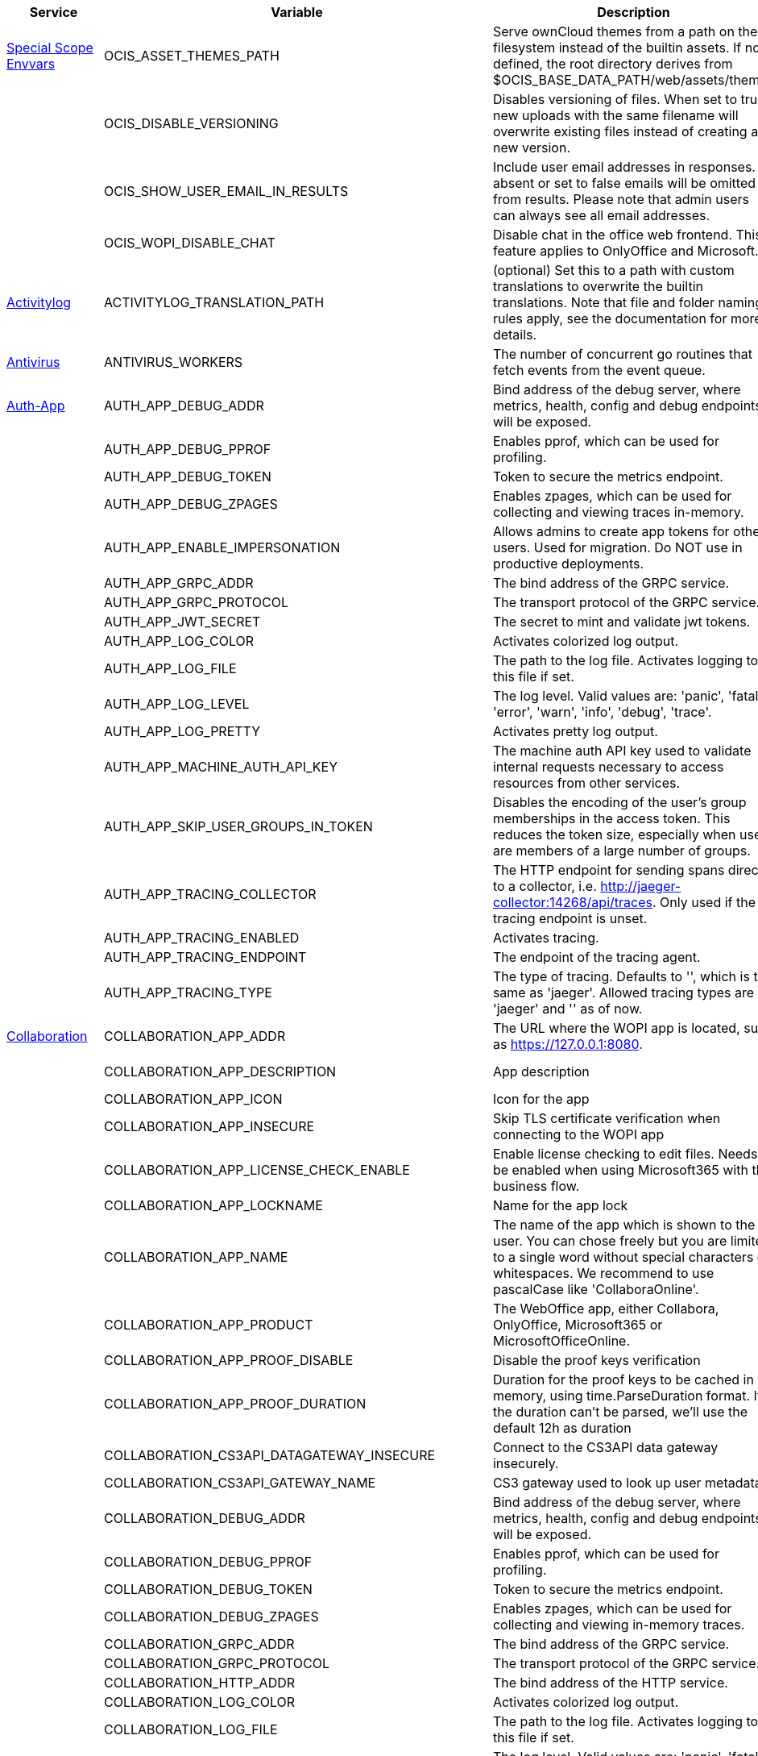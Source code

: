 // # Added Variables between oCIS 5.0.0 and oCIS 7.0.0
// commenting the headline to make it better includable

// table created per 2024.11.07
// the table should be recreated/updated on source () changes

[width="100%",cols="~,~,~,~",options="header"]
|===
| Service| Variable| Description| Default

| xref:deployment/services/env-vars-special-scope.adoc[Special Scope Envvars]
| OCIS_ASSET_THEMES_PATH
| Serve ownCloud themes from a path on the filesystem instead of the builtin assets. If not defined, the root directory derives from $OCIS_BASE_DATA_PATH/web/assets/themes
| /var/lib/ocis/web/assets/themes

| 
| OCIS_DISABLE_VERSIONING
| Disables versioning of files. When set to true, new uploads with the same filename will overwrite existing files instead of creating a new version.
| false

| 
| OCIS_SHOW_USER_EMAIL_IN_RESULTS
| Include user email addresses in responses. If absent or set to false emails will be omitted from results. Please note that admin users can always see all email addresses.
| false

| 
| OCIS_WOPI_DISABLE_CHAT
| Disable chat in the office web frontend. This feature applies to OnlyOffice and Microsoft.
| false

| xref:{s-path}/activitylog.adoc[Activitylog]
| ACTIVITYLOG_TRANSLATION_PATH
| (optional) Set this to a path with custom translations to overwrite the builtin translations. Note that file and folder naming rules apply, see the documentation for more details.
| 

| xref:{s-path}/antivirus.adoc[Antivirus]
| ANTIVIRUS_WORKERS
| The number of concurrent go routines that fetch events from the event queue.
| 10

| xref:{s-path}/auth-app.adoc[Auth-App]
| AUTH_APP_DEBUG_ADDR
| Bind address of the debug server, where metrics, health, config and debug endpoints will be exposed.
| 127.0.0.1:9245

| 
| AUTH_APP_DEBUG_PPROF
| Enables pprof, which can be used for profiling.
| false

| 
| AUTH_APP_DEBUG_TOKEN
| Token to secure the metrics endpoint.
| 

| 
| AUTH_APP_DEBUG_ZPAGES
| Enables zpages, which can  be used for collecting and viewing traces in-memory.
| false

| 
| AUTH_APP_ENABLE_IMPERSONATION
| Allows admins to create app tokens for other users. Used for migration. Do NOT use in productive deployments.
| false

| 
| AUTH_APP_GRPC_ADDR
| The bind address of the GRPC service.
| 127.0.0.1:9246

| 
| AUTH_APP_GRPC_PROTOCOL
| The transport protocol of the GRPC service.
| tcp

| 
| AUTH_APP_JWT_SECRET
| The secret to mint and validate jwt tokens.
| 

| 
| AUTH_APP_LOG_COLOR
| Activates colorized log output.
| false

| 
| AUTH_APP_LOG_FILE
| The path to the log file. Activates logging to this file if set.
| 

| 
| AUTH_APP_LOG_LEVEL
| The log level. Valid values are: 'panic', 'fatal', 'error', 'warn', 'info', 'debug', 'trace'.
| 

| 
| AUTH_APP_LOG_PRETTY
| Activates pretty log output.
| false

| 
| AUTH_APP_MACHINE_AUTH_API_KEY
| The machine auth API key used to validate internal requests necessary to access resources from other services.
| 

| 
| AUTH_APP_SKIP_USER_GROUPS_IN_TOKEN
| Disables the encoding of the user's group memberships in the access token. This reduces the token size, especially when users are members of a large number of groups.
| false

| 
| AUTH_APP_TRACING_COLLECTOR
| The HTTP endpoint for sending spans directly to a collector, i.e. http://jaeger-collector:14268/api/traces. Only used if the tracing endpoint is unset.
| 

| 
| AUTH_APP_TRACING_ENABLED
| Activates tracing.
| false

| 
| AUTH_APP_TRACING_ENDPOINT
| The endpoint of the tracing agent.
| 

| 
| AUTH_APP_TRACING_TYPE
| The type of tracing. Defaults to '', which is the same as 'jaeger'. Allowed tracing types are 'jaeger' and '' as of now.
| 

| xref:{s-path}/collaboration.adoc[Collaboration]
| COLLABORATION_APP_ADDR
| The URL where the WOPI app is located, such as https://127.0.0.1:8080.
| https://127.0.0.1:9980

| 
| COLLABORATION_APP_DESCRIPTION
| App description
| Open office documents with Collabora

| 
| COLLABORATION_APP_ICON
| Icon for the app
| image-edit

| 
| COLLABORATION_APP_INSECURE
| Skip TLS certificate verification when connecting to the WOPI app
| false

| 
| COLLABORATION_APP_LICENSE_CHECK_ENABLE
| Enable license checking to edit files. Needs to be enabled when using Microsoft365 with the business flow.
| false

| 
| COLLABORATION_APP_LOCKNAME
| Name for the app lock
| com.github.owncloud.collaboration

| 
| COLLABORATION_APP_NAME
| The name of the app which is shown to the user. You can chose freely but you are limited to a single word without special characters or whitespaces. We recommend to use pascalCase like 'CollaboraOnline'.
| Collabora

| 
| COLLABORATION_APP_PRODUCT
| The WebOffice app, either Collabora, OnlyOffice, Microsoft365 or MicrosoftOfficeOnline.
| Collabora

| 
| COLLABORATION_APP_PROOF_DISABLE
| Disable the proof keys verification
| false

| 
| COLLABORATION_APP_PROOF_DURATION
| Duration for the proof keys to be cached in memory, using time.ParseDuration format. If the duration can't be parsed, we'll use the default 12h as duration
| 12h

| 
| COLLABORATION_CS3API_DATAGATEWAY_INSECURE
| Connect to the CS3API data gateway insecurely.
| false

| 
| COLLABORATION_CS3API_GATEWAY_NAME
| CS3 gateway used to look up user metadata.
| com.owncloud.api.gateway

| 
| COLLABORATION_DEBUG_ADDR
| Bind address of the debug server, where metrics, health, config and debug endpoints will be exposed.
| 127.0.0.1:9304

| 
| COLLABORATION_DEBUG_PPROF
| Enables pprof, which can be used for profiling.
| false

| 
| COLLABORATION_DEBUG_TOKEN
| Token to secure the metrics endpoint.
| 

| 
| COLLABORATION_DEBUG_ZPAGES
| Enables zpages, which can be used for collecting and viewing in-memory traces.
| false

| 
| COLLABORATION_GRPC_ADDR
| The bind address of the GRPC service.
| 127.0.0.1:9301

| 
| COLLABORATION_GRPC_PROTOCOL
| The transport protocol of the GRPC service.
| tcp

| 
| COLLABORATION_HTTP_ADDR
| The bind address of the HTTP service.
| 127.0.0.1:9300

| 
| COLLABORATION_LOG_COLOR
| Activates colorized log output.
| false

| 
| COLLABORATION_LOG_FILE
| The path to the log file. Activates logging to this file if set.
| 

| 
| COLLABORATION_LOG_LEVEL
| The log level. Valid values are: 'panic', 'fatal', 'error', 'warn', 'info', 'debug', 'trace'.
| 

| 
| COLLABORATION_LOG_PRETTY
| Activates pretty log output.
| false

| 
| COLLABORATION_STORE
| The type of the store. Supported values are: 'memory', 'nats-js-kv', 'redis-sentinel', 'noop'. See the text description for details.
| nats-js-kv

| 
| COLLABORATION_STORE_AUTH_PASSWORD
| The password to authenticate with the store. Only applies when store type 'nats-js-kv' is configured.
| 

| 
| COLLABORATION_STORE_AUTH_USERNAME
| The username to authenticate with the store. Only applies when store type 'nats-js-kv' is configured.
| 

| 
| COLLABORATION_STORE_DATABASE
| The database name the configured store should use.
| collaboration

| 
| COLLABORATION_STORE_NODES
| A list of nodes to access the configured store. This has no effect when 'memory' store is configured. Note that the behaviour how nodes are used is dependent on the library of the configured store. See the Environment Variable Types description for more details.
| [127.0.0.1:9233]

| 
| COLLABORATION_STORE_TABLE
| The database table the store should use.
| 

| 
| COLLABORATION_STORE_TTL
| Time to live for events in the store. Defaults to '30m' (30 minutes). See the Environment Variable Types description for more details.
| 30m0s

| 
| COLLABORATION_TRACING_COLLECTOR
| The HTTP endpoint for sending spans directly to a collector, i.e. http://jaeger-collector:14268/api/traces. Only used if the tracing endpoint is unset.
| 

| 
| COLLABORATION_TRACING_ENABLED
| Activates tracing.
| false

| 
| COLLABORATION_TRACING_ENDPOINT
| The endpoint of the tracing agent.
| 

| 
| COLLABORATION_TRACING_TYPE
| The type of tracing. Defaults to '', which is the same as 'jaeger'. Allowed tracing types are 'jaeger' and '' as of now.
| 

| 
| COLLABORATION_WOPI_DISABLE_CHAT
| Disable chat in the office web frontend. This feature applies to OnlyOffice and Microsoft.
| false

| 
| COLLABORATION_WOPI_PROXY_SECRET
| Optional, the secret to authenticate against the ownCloud Office365 WOPI proxy. This secret can be obtained from ownCloud via the office365 proxy subscription.
| 

| 
| COLLABORATION_WOPI_PROXY_URL
| The URL to the ownCloud Office365 WOPI proxy. Optional. To use this feature, you need an office365 proxy subscription. If you become part of the Microsoft CSP program (https://learn.microsoft.com/en-us/partner-center/enroll/csp-overview), you can use WebOffice without a proxy.
| 

| 
| COLLABORATION_WOPI_SECRET
| Used to mint and verify WOPI JWT tokens and encrypt and decrypt the REVA JWT token embedded in the WOPI JWT token.
| 

| 
| COLLABORATION_WOPI_SHORTTOKENS
| Use short access tokens for WOPI access. This is useful for office packages, like Microsoft Office Online, which have URL length restrictions. If enabled, a persistent store must be configured.
| false

| 
| COLLABORATION_WOPI_SRC
| The WOPI source base URL containing schema, host and port. Set this to the schema and domain where the collaboration service is reachable for the wopi app, such as https://office.owncloud.test.
| https://localhost:9300

| xref:{s-path}/frontend.adoc[Frontend]
| FRONTEND_APP_HANDLER_SECURE_VIEW_APP_ADDR
| Service name or address of the app provider to use for secure view. Should match the service name or address of the registered CS3 app provider.
| com.owncloud.api.collaboration

| xref:{s-path}/gateway.adoc[Gateway]
| GATEWAY_APP_REGISTRY_ENDPOINT
| The endpoint of the app-registry service. Can take a service name or a gRPC URI with the dns, kubernetes or unix protocol.
| com.owncloud.api.app-registry

| 
| GATEWAY_AUTH_APP_ENDPOINT
| The endpoint of the auth-app service. Can take a service name or a gRPC URI with the dns, kubernetes or unix protocol.
| com.owncloud.api.auth-app

| 
| GATEWAY_AUTH_BASIC_ENDPOINT
| The endpoint of the auth-basic service. Can take a service name or a gRPC URI with the dns, kubernetes or unix protocol.
| com.owncloud.api.auth-basic

| 
| GATEWAY_AUTH_BEARER_ENDPOINT
| The endpoint of the auth-bearer service. Can take a service name or a gRPC URI with the dns, kubernetes or unix protocol.
| 

| 
| GATEWAY_AUTH_MACHINE_ENDPOINT
| The endpoint of the auth-machine service. Can take a service name or a gRPC URI with the dns, kubernetes or unix protocol.
| com.owncloud.api.auth-machine

| 
| GATEWAY_AUTH_SERVICE_ENDPOINT
| The endpoint of the auth-service service. Can take a service name or a gRPC URI with the dns, kubernetes or unix protocol.
| com.owncloud.api.auth-service

| 
| GATEWAY_GROUPS_ENDPOINT
| The endpoint of the groups service. Can take a service name or a gRPC URI with the dns, kubernetes or unix protocol.
| com.owncloud.api.groups

| 
| GATEWAY_OCM_ENDPOINT
| The endpoint of the ocm service. Can take a service name or a gRPC URI with the dns, kubernetes or unix protocol.
| com.owncloud.api.ocm

| 
| GATEWAY_PERMISSIONS_ENDPOINT
| The endpoint of the permissions service. Can take a service name or a gRPC URI with the dns, kubernetes or unix protocol.
| com.owncloud.api.settings

| 
| GATEWAY_SHARING_ENDPOINT
| The endpoint of the shares service. Can take a service name or a gRPC URI with the dns, kubernetes or unix protocol.
| com.owncloud.api.sharing

| 
| GATEWAY_STORAGE_PUBLIC_LINK_ENDPOINT
| The endpoint of the storage-publiclink service. Can take a service name or a gRPC URI with the dns, kubernetes or unix protocol.
| com.owncloud.api.storage-publiclink

| 
| GATEWAY_STORAGE_SHARES_ENDPOINT
| The endpoint of the storage-shares service. Can take a service name or a gRPC URI with the dns, kubernetes or unix protocol.
| com.owncloud.api.storage-shares

| 
| GATEWAY_STORAGE_USERS_ENDPOINT
| The endpoint of the storage-users service. Can take a service name or a gRPC URI with the dns, kubernetes or unix protocol.
| com.owncloud.api.storage-users

| 
| GATEWAY_USERS_ENDPOINT
| The endpoint of the users service. Can take a service name or a gRPC URI with the dns, kubernetes or unix protocol.
| com.owncloud.api.users

| xref:{s-path}/graph.adoc[Graph]
| GRAPH_AVAILABLE_ROLES
| A comma separated list of roles that are available for assignment.
| [b1e2218d-eef8-4d4c-b82d-0f1a1b48f3b5 a8d5fe5e-96e3-418d-825b-534dbdf22b99 fb6c3e19-e378-47e5-b277-9732f9de6e21 58c63c02-1d89-4572-916a-870abc5a1b7d 2d00ce52-1fc2-4dbc-8b95-a73b73395f5a 1c996275-f1c9-4e71-abdf-a42f6495e960 312c0871-5ef7-4b3a-85b6-0e4074c64049]

| 
| GRAPH_TRANSLATION_PATH
| (optional) Set this to a path with custom translations to overwrite the builtin translations. Note that file and folder naming rules apply, see the documentation for more details.
| 

| xref:{s-path}/ocm.adoc[OCM]
| OCM_OCM_INVITE_MANAGER_TIMEOUT
| Timeout specifies a time limit for requests made to OCM endpoints.
| 30s

| 
| OCM_OCM_INVITE_MANAGER_TOKEN_EXPIRATION
| Expiry duration for invite tokens.
| 24h0m0s

| 
| OCM_OCM_STORAGE_DATA_SERVER_URL
| URL of the data server, needs to be reachable by the data gateway provided by the frontend service or the user if directly exposed.
| http://localhost:9280/data

| xref:{s-path}/postprocessing.adoc[Postprocessing]
| POSTPROCESSING_WORKERS
| The number of concurrent go routines that fetch events from the event queue.
| 3

| xref:{s-path}/proxy.adoc[Proxy]
| PROXY_AUTOPROVISION_CLAIM_DISPLAYNAME
| The name of the OIDC claim that holds the display name.
| name

| 
| PROXY_AUTOPROVISION_CLAIM_EMAIL
| The name of the OIDC claim that holds the email.
| email

| 
| PROXY_AUTOPROVISION_CLAIM_GROUPS
| The name of the OIDC claim that holds the groups.
| groups

| 
| PROXY_AUTOPROVISION_CLAIM_USERNAME
| The name of the OIDC claim that holds the username.
| preferred_username

| 
| PROXY_CSP_CONFIG_FILE_LOCATION
| The location of the CSP configuration file.
| 

| 
| PROXY_ENABLE_APP_AUTH
| Allow app authentication. This can be used to authenticate 3rd party applications. Note that auth-app service must be running for this feature to work.
| false

| 
| PROXY_EVENTS_AUTH_PASSWORD
| The password to authenticate with the events broker. The events broker is the ocis service which receives and delivers events between the services.
| 

| 
| PROXY_EVENTS_AUTH_USERNAME
| The username to authenticate with the events broker. The events broker is the ocis service which receives and delivers events between the services.
| 

| 
| PROXY_EVENTS_CLUSTER
| The clusterID of the event system. The event system is the message queuing service. It is used as message broker for the microservice architecture.
| ocis-cluster

| 
| PROXY_EVENTS_ENABLE_TLS
| Enable TLS for the connection to the events broker. The events broker is the ocis service which receives and delivers events between the services.
| false

| 
| PROXY_EVENTS_ENDPOINT
| The address of the event system. The event system is the message queuing service. It is used as message broker for the microservice architecture. Set to a empty string to disable emitting events.
| 127.0.0.1:9233

| 
| PROXY_EVENTS_TLS_INSECURE
| Whether to verify the server TLS certificates.
| false

| 
| PROXY_EVENTS_TLS_ROOT_CA_CERTIFICATE
| The root CA certificate used to validate the server's TLS certificate. If provided PROXY_EVENTS_TLS_INSECURE will be seen as false.
| 

| xref:{s-path}/sse.adoc[SSE]
| SSE_KEEPALIVE_INTERVAL
| To prevent intermediate proxies from closing the SSE connection, send periodic SSE comments to keep it open.
| 0s

| xref:{s-path}/storage-users.adoc[Storage-Users]
| STORAGE_USERS_OCIS_GENERAL_SPACE_PATH_TEMPLATE
| Template string to construct the paths of the projects space roots.
| 

| 
| STORAGE_USERS_OCIS_PERSONAL_SPACE_PATH_TEMPLATE
| Template string to construct the paths of the personal space roots.
| 

| 
| STORAGE_USERS_PERMISSION_ENDPOINT
| Endpoint of the permissions service. The endpoints can differ for 'ocis', 'posix' and 's3ng'.
| com.owncloud.api.settings

| 
| STORAGE_USERS_POSIX_GENERAL_SPACE_PATH_TEMPLATE
| Template string to construct the paths of the projects space roots.
| projects/{{.SpaceId}}

| 
| STORAGE_USERS_POSIX_PERMISSIONS_ENDPOINT
| Endpoint of the permissions service. The endpoints can differ for 'ocis', 'posix' and 's3ng'.
| com.owncloud.api.settings

| 
| STORAGE_USERS_POSIX_PERSONAL_SPACE_PATH_TEMPLATE
| Template string to construct the paths of the personal space roots.
| users/{{.User.Username}}

| 
| STORAGE_USERS_POSIX_ROOT
| The directory where the filesystem storage will store its data. If not defined, the root directory derives from $OCIS_BASE_DATA_PATH/storage/users.
| 

| 
| STORAGE_USERS_POSIX_SCAN_DEBOUNCE_DELAY
| The time in milliseconds to wait before scanning the filesystem for changes after a change has been detected.
| 1s

| 
| STORAGE_USERS_POSIX_USE_SPACE_GROUPS
| Use space groups to manage permissions on spaces.
| false

| 
| STORAGE_USERS_POSIX_WATCH_FOLDER_KAFKA_BROKERS
| Comma-separated list of kafka brokers to read the watchfolder events from.
| 

| 
| STORAGE_USERS_POSIX_WATCH_PATH
| Path to the watch directory/file. Only applies to the 'gpfsfileauditlogging' and 'inotifywait' watcher, in which case it is the path of the file audit log file/base directory to watch.
| 

| 
| STORAGE_USERS_POSIX_WATCH_TYPE
| Type of the watcher to use for getting notified about changes to the filesystem. Currently available options are 'inotifywait' (default), 'gpfswatchfolder' and 'gpfsfileauditlogging'.
| 

| 
| STORAGE_USERS_S3NG_GENERAL_SPACE_PATH_TEMPLATE
| Template string to construct the paths of the projects space roots.
| 

| 
| STORAGE_USERS_S3NG_PERSONAL_SPACE_PATH_TEMPLATE
| Template string to construct the paths of the personal space roots.
| 

| 
| STORAGE_USERS_SERVICE_NAME
| Service name to use. Change this when starting an additional storage provider with a custom configuration to prevent it from colliding with the default 'storage-users' service.
| storage-users

| xref:{s-path}/thumbnails.adoc[Thumbnails]
| THUMBNAILS_MAX_CONCURRENT_REQUESTS
| Number of maximum concurrent thumbnail requests. Default is 0 which is unlimited.
| 0

| 
| THUMBNAILS_MAX_INPUT_HEIGHT
| The maximum height of an input image which is being processed.
| 7680

| 
| THUMBNAILS_MAX_INPUT_IMAGE_FILE_SIZE
| The maximum file size of an input image which is being processed. Usable common abbreviations: [KB, KiB, MB, MiB, GB, GiB, TB, TiB, PB, PiB, EB, EiB], example: 2GB.
| 50MB

| 
| THUMBNAILS_MAX_INPUT_WIDTH
| The maximum width of an input image which is being processed.
| 7680

| xref:{s-path}/web.adoc[Web]
| WEB_ASSET_APPS_PATH
| Serve ownCloud Web apps assets from a path on the filesystem instead of the builtin assets. If not defined, the root directory derives from $OCIS_BASE_DATA_PATH/web/assets/apps
| /var/lib/ocis/web/assets/apps

| 
| WEB_ASSET_CORE_PATH
| Serve ownCloud Web assets from a path on the filesystem instead of the builtin assets. If not defined, the root directory derives from $OCIS_BASE_DATA_PATH/web/assets/core
| /var/lib/ocis/web/assets/core

| 
| WEB_ASSET_THEMES_PATH
| Serve ownCloud themes from a path on the filesystem instead of the builtin assets. If not defined, the root directory derives from $OCIS_BASE_DATA_PATH/web/assets/themes
| /var/lib/ocis/web/assets/themes

|===

